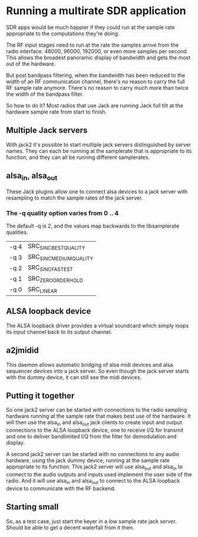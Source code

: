 * Running a multirate SDR application
  SDR apps would be much happier if they could run at the sample rate
  appropriate to the computations they're doing.

  The RF input stages need to run at the rate the samples arrive from
  the radio interface.  48000, 96000, 192000, or even more samples per
  second.  This allows the broadest panoramic display of bandwidth and
  gets the most out of the hardware.

  But post bandpass filtering, when the bandwidth has been reduced to
  the width of an RF communication channel, there's no reason to carry
  the full RF sample rate anymore.  There's no reason to carry much
  more than twice the width of the bandpass filter.

  So how to do it?  Most radios that use Jack are running Jack full
  tilt at the hardware sample rate from start to finish.

** Multiple Jack servers
   With jack2 it's possible to start multiple jack servers
   distinguished by server names.  They can each be running at
   the samplerate that is appropriate to its function, and they can
   all be running different samplerates.

** alsa_in, alsa_out
   These Jack plugins allow one to connect alsa devices to a jack
   server with resampling to match the sample rates of the jack
   server.
*** The -q quality option varies from 0 .. 4
    The default -q is 2, and the values map backwards to the
    libsamplerate qualities.
    | -q 4 | SRC_SINC_BEST_QUALITY   |
    | -q 3 | SRC_SINC_MEDIUM_QUALITY |
    | -q 2 | SRC_SINC_FASTEST        |
    | -q 1 | SRC_ZERO_ORDER_HOLD     |
    | -q 0 | SRC_LINEAR              |

** ALSA loopback device
   The ALSA loopback driver provides a virtual soundcard which simply
   loops its input channel back to its output channel.

** a2jmidid
   This daemon allows automatic bridging of alsa midi devices and alsa
   sequencer devices into a jack server.  So even though the jack
   server starts with the dummy device, it can still see the midi
   devices.

** Putting it together
   So one jack2 server can be started with connections to the radio
   sampling hardware running at the sample rate that makes best use of
   the hardware.  It will then use the alsa_in and alsa_out jack
   clients to create input and output connections to the ALSA loopback
   device, one to receive I/Q for transmit and one to deliver
   bandlimited I/Q from the filter for demodulation and display.

   A second jack2 server can be started with no connections to any
   audio hardware, using the jack dummy device, running at the sample
   rate appropriate to its function.  This jack2 server will use
   alsa_out and alsa_in to connect to the audio outputs and inputs
   used implement the user side of the radio.  And it will use
   alsa_in and alsa_out to connect to the ALSA loopback device to
   communicate with the RF backend.

** Starting small
   So, as a test case, just start the keyer in a low sample rate jack
   server.  Should be able to get a decent waterfall from it then.
